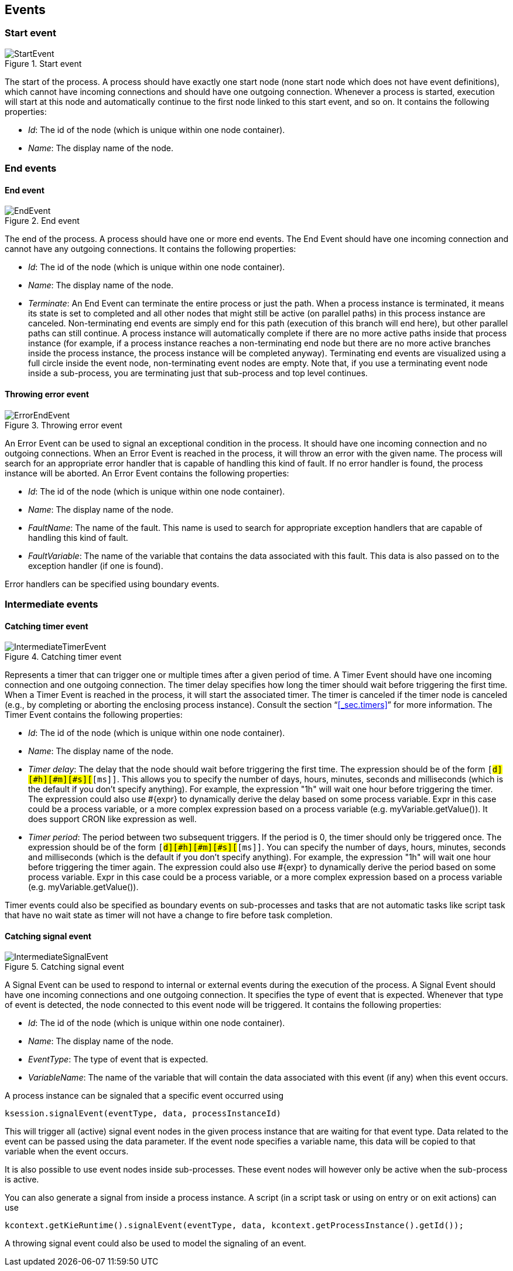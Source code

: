 
== Events

=== Start event

.Start event
image::Chapter-5-CoreEngine/StartEvent.png[]

The start of the process.
A process should have exactly one start node (none start node which does not have event definitions), which cannot have incoming connections and should have one outgoing connection.
Whenever a process is started, execution will start at this node and  automatically continue to the first node linked to this start event, and so on.
It contains the following properties:

* __Id__: The id of the node (which is unique within one node container).
* __Name__: The display name of the node.

=== End events

==== End event

.End event
image::Chapter-5-CoreEngine/EndEvent.png[]

The end of the process.
A process should have one or more end events.
The End Event should have one incoming connection and cannot have any outgoing connections.
It contains the following properties:

* __Id__: The id of the node (which is unique within one node container).
* __Name__: The display name of the node.
* __Terminate__: An End Event can terminate the entire process or just the path.
  When a process instance is terminated, it means its state is set to completed and all other nodes  that might still be active (on parallel paths) in this process instance are canceled.
  Non-terminating end events are simply end for this path (execution of this branch will end here), but other parallel paths can still continue.
  A process instance will automatically complete if there are no more active paths inside that process instance (for example, if a process instance reaches a non-terminating end node but there are no more active branches inside the process instance, the process instance will be completed anyway).  Terminating end events are visualized using a full circle inside the event node, non-terminating event nodes are empty.
  Note that, if you use a terminating event node inside a sub-process, you are terminating just that sub-process and top level continues.

==== Throwing error event

.Throwing error event
image::Chapter-5-CoreEngine/ErrorEndEvent.png[]

An Error Event can be used to signal an exceptional condition in the process.
It should have one incoming connection and no outgoing connections.
When an Error Event is reached in the process, it will throw an error with the given name.
The process will search for an appropriate error handler that is capable of handling this kind of fault.
If no error handler is found, the process instance will be aborted.
An Error Event contains the following properties:

* __Id__: The id of the node (which is unique within one node container).
* __Name__: The display name of the node.
* __FaultName__: The name of the fault.
  This name is used to search for appropriate exception handlers that are capable of handling this kind of fault.
* __FaultVariable__: The name of the variable that contains the data associated with this fault.
  This data is also passed on to the exception handler (if one is found).

Error handlers can be specified using boundary events.

=== Intermediate events

==== Catching timer event

.Catching timer event
image::Chapter-5-CoreEngine/IntermediateTimerEvent.png[]

Represents a timer that can trigger one or multiple times after a given period of time.
A Timer Event should have one incoming connection and one outgoing connection.
The timer delay specifies how long the timer should wait before triggering the first time.
When a Timer Event is reached in the process, it will start the associated timer.
The timer is canceled if the timer node is canceled (e.g., by completing or aborting the enclosing process instance). Consult the section "`<<_sec.timers>>`" for more information.
The Timer Event contains the following properties:

* __Id__: The id of the node (which is unique within one node container).
* __Name__: The display name of the node.
* __Timer delay__: The delay that the node should wait before triggering the first time.
  The expression should be of the form ``[#d][#h][#m][#s][#[ms]]``.
  This allows you to specify the number of days, hours, minutes, seconds and milliseconds (which is the default if you don't specify anything). For example, the expression "1h" will wait one hour before triggering the timer.
  The expression could also use #{expr} to dynamically derive the delay based on some process variable.
  Expr in this case could be a process variable, or a more complex expression based on a process variable (e.g.
  myVariable.getValue()). It does support CRON like expression as well.
* __Timer period__: The period between two subsequent triggers.
  If the period is 0, the timer should only be triggered once.
  The expression should be of the form ``[#d][#h][#m][#s][#[ms]]``.
  You can specify the number of days, hours, minutes, seconds and milliseconds (which is the default if you don't specify anything).  For example, the expression "1h" will wait one hour before triggering the timer again.
  The expression could also use #{expr} to dynamically derive the period based on some process variable.
  Expr in this case could be a process variable, or a more complex expression based on a process variable (e.g.
  myVariable.getValue()).

Timer events could also be specified as boundary events on sub-processes and tasks that are not automatic tasks like script task that have no wait state as timer will not have a change to fire before task completion.

==== Catching signal event

.Catching signal event
image::Chapter-5-CoreEngine/IntermediateSignalEvent.png[]

A Signal Event can be used to respond to internal or external events during the execution of the process.
A Signal Event should have one incoming connections and one outgoing connection.
It specifies the type of event that is expected.
Whenever that type of event is detected, the node connected to this event node will be triggered.
It contains the following properties:

* __Id__: The id of the node (which is unique within one node container).
* __Name__: The display name of the node.
* __EventType__: The type of event that is  expected.
* __VariableName__: The name of the variable that will contain the data associated with this event (if any) when this event occurs.

A process instance can be signaled that a specific event occurred using

[source,java]
----
ksession.signalEvent(eventType, data, processInstanceId)
----

This will trigger all (active) signal event nodes in the given process instance that are waiting for that event type.
Data related to the event can be passed using the data parameter.
If the event node specifies a variable name, this data will be copied to that variable when the event occurs.

It is also possible to use event nodes inside sub-processes.
These event nodes will however only be active when the sub-process is active.

You can also generate a signal from inside a process instance.
A script (in a script task or using on entry or on exit actions) can use

[source,java]
----
kcontext.getKieRuntime().signalEvent(eventType, data, kcontext.getProcessInstance().getId());
----

A throwing signal event could also be used to model the signaling of an event.

